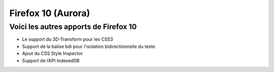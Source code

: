 ﻿
.. index::
   pair: Firefox ; 10


.. _firefox_10:

=======================
Firefox 10 (Aurora)
=======================

.. seealso::

   - https://www.mozilla.org/en-US/firefox/10.0a2/auroranotes/
   - https://developer.mozilla.org/en/Firefox_10_for_developers

Voici les autres apports de Firefox 10
======================================

- Le support du 3D-Transform pour les CSS3
- Support de la balise bdi pour l’isolation bidirectionnelle du texte
- Ajout du CSS Style Inspector
- Support de l’API IndexedDB

